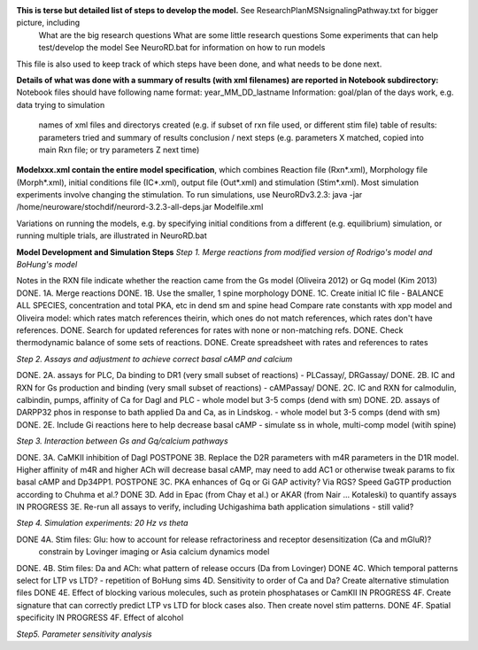 **This is terse but detailed list of steps to develop the model.**  See ResearchPlanMSNsignalingPathway.txt for bigger picture, including
     What are the big research questions
     What are some little research questions
     Some experiments that can help test/develop the model
     See NeuroRD.bat for information on how to run models
This file is also used to keep track of which steps have been done, and what needs to be done next.

**Details of what was done with a summary of results (with xml filenames) are reported in Notebook subdirectory:**
Notebook files should have following name format: year_MM_DD_lastname
Information: goal/plan of the days work, e.g. data trying to simulation
	     names of xml files and directorys created (e.g. if subset of rxn file used, or different stim file)
	     table of results: parameters tried and summary of results
	     conclusion / next steps (e.g. parameters X matched, copied into main Rxn file; or try parameters Z next time)

**Modelxxx.xml contain the entire model specification**, which combines Reaction file (Rxn*.xml), Morphology file (Morph*.xml), initial conditions file (IC*.xml), output file (Out*.xml) and stimulation (Stim*.xml).  Most simulation experiments involve changing the stimulation. To run simulations, use NeuroRDv3.2.3:
java -jar  /home/neuroware/stochdif/neurord-3.2.3-all-deps.jar Modelfile.xml

Variations on running the models, e.g. by specifying initial conditions from a different (e.g. equilibrium) simulation, or running multiple trials, are illustrated in NeuroRD.bat

**Model Development and Simulation Steps**
*Step 1. Merge reactions from modified version of Rodrigo's model and BoHung's model*

Notes in the RXN file indicate whether the reaction came from the Gs model (Oliveira 2012) or Gq model (Kim 2013)
DONE. 1A. Merge reactions
DONE. 1B. Use the smaller, 1 spine morphology
DONE. 1C. Create initial IC file - BALANCE ALL SPECIES, concentration and total PKA, etc in dend sm and spine head
Compare rate constants with xpp model and Oliveira model: which rates match references theirin, which ones do not match references, which rates don't have references.
DONE. Search for updated references for rates with none or non-matching refs.  
DONE. Check thermodynamic balance of some sets of reactions.
DONE. Create spreadsheet with rates and references to rates

*Step 2. Assays and adjustment to achieve correct basal cAMP and calcium*

DONE. 2A. assays for PLC, Da binding to DR1 (very small subset of reactions) - PLCassay/, DRGassay/
DONE. 2B. IC and RXN for Gs production and binding (very small subset of reactions) - cAMPassay/
DONE. 2C. IC and RXN for calmodulin, calbindin, pumps, affinity of Ca for Dagl and PLC - whole model but 3-5 comps (dend with sm)
DONE. 2D. assays of DARPP32 phos in response to bath applied Da and Ca, as in Lindskog. -  whole model but 3-5 comps (dend with sm)
DONE. 2E. Include Gi reactions here to help decrease basal cAMP - simulate ss in whole, multi-comp model (witih spine)

*Step 3. Interaction between Gs and Gq/calcium pathways*

DONE. 3A. CaMKII inhibition of Dagl
POSTPONE 3B. Replace the D2R parameters with m4R parameters in the D1R model. Higher affinity of m4R and higher ACh will decrease basal cAMP, may need to add AC1 or otherwise tweak params to fix basal cAMP and Dp34PP1.
POSTPONE 3C. PKA enhances of Gq or Gi GAP activity?  Via RGS?  Speed GaGTP production according to Chuhma et al.?
DONE 3D. Add in Epac (from Chay et al.) or AKAR (from Nair ... Kotaleski) to quantify assays
IN PROGRESS 3E. Re-run all assays to verify, including Uchigashima bath application simulations - still valid?

*Step 4.  Simulation experiments: 20 Hz vs theta*

DONE 4A. Stim files: Glu: how to account for release refractoriness and receptor desensitization (Ca and mGluR)?
    constrain by Lovinger imaging or Asia calcium dynamics model
DONE. 4B. Stim files: Da and ACh: what pattern of release occurs (Da from Lovinger)
DONE 4C. Which temporal patterns select for LTP vs LTD? - repetition of BoHung sims
4D. Sensitivity to order of Ca and Da?  Create alternative stimulation files
DONE 4E. Effect of blocking various molecules, such as protein phosphatases or CamKII
IN PROGRESS 4F. Create signature that can correctly predict LTP vs LTD for block cases also.  Then create novel stim patterns.
DONE 4F. Spatial specificity
IN PROGRESS 4F. Effect of alcohol

*Step5. Parameter sensitivity analysis*
